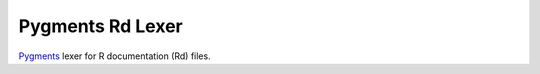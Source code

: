 Pygments Rd Lexer
=====================

`Pygments <http://pygments.org/>`_ lexer for R documentation (Rd)
files.


